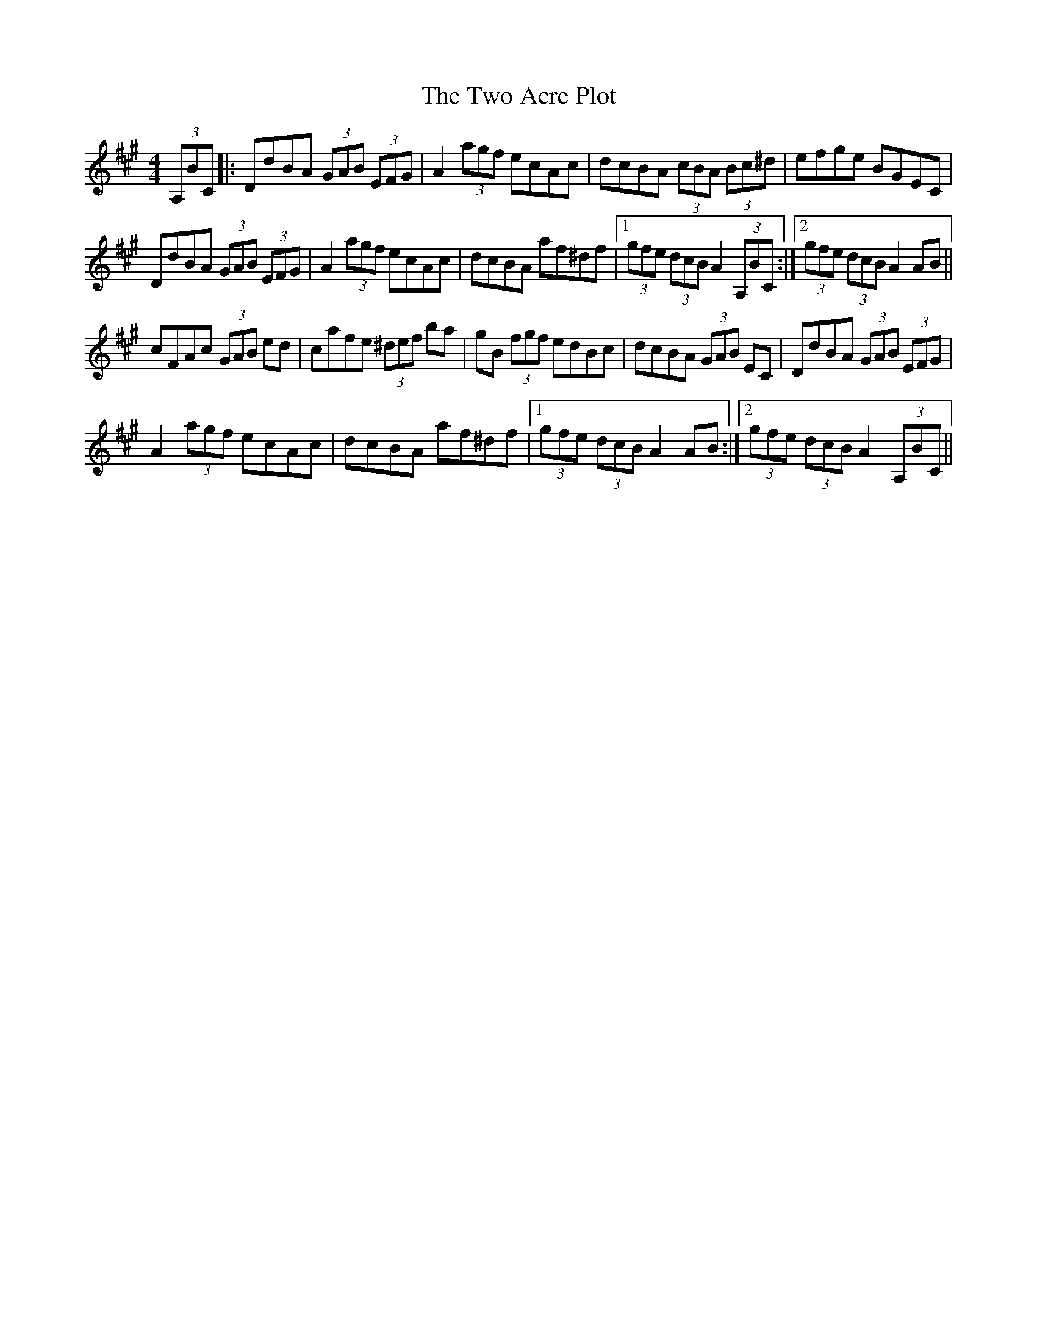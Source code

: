X: 41431
T: Two Acre Plot, The
R: hornpipe
M: 4/4
K: Amajor
(3,A,BC|:DdBA (3GAB (3EFG|A2 (3agf ecAc|dcBA (3cBA (3Bc^d|efge BGEC|
DdBA (3GAB (3EFG|A2 (3agf ecAc|dcBA af^df|1 (3gfe (3dcB A2 (3,A,BC:|2 (3gfe (3dcB A2 AB||
cFAc (3GAB ed|cafe (3^def ba|gB (3fgf edBc|dcBA (3GAB EC|DdBA (3GAB (3EFG|
A2 (3agf ecAc|dcBA af^df|1 (3gfe (3dcB A2 AB:|2 (3gfe (3dcB A2 (3,A,BC||

